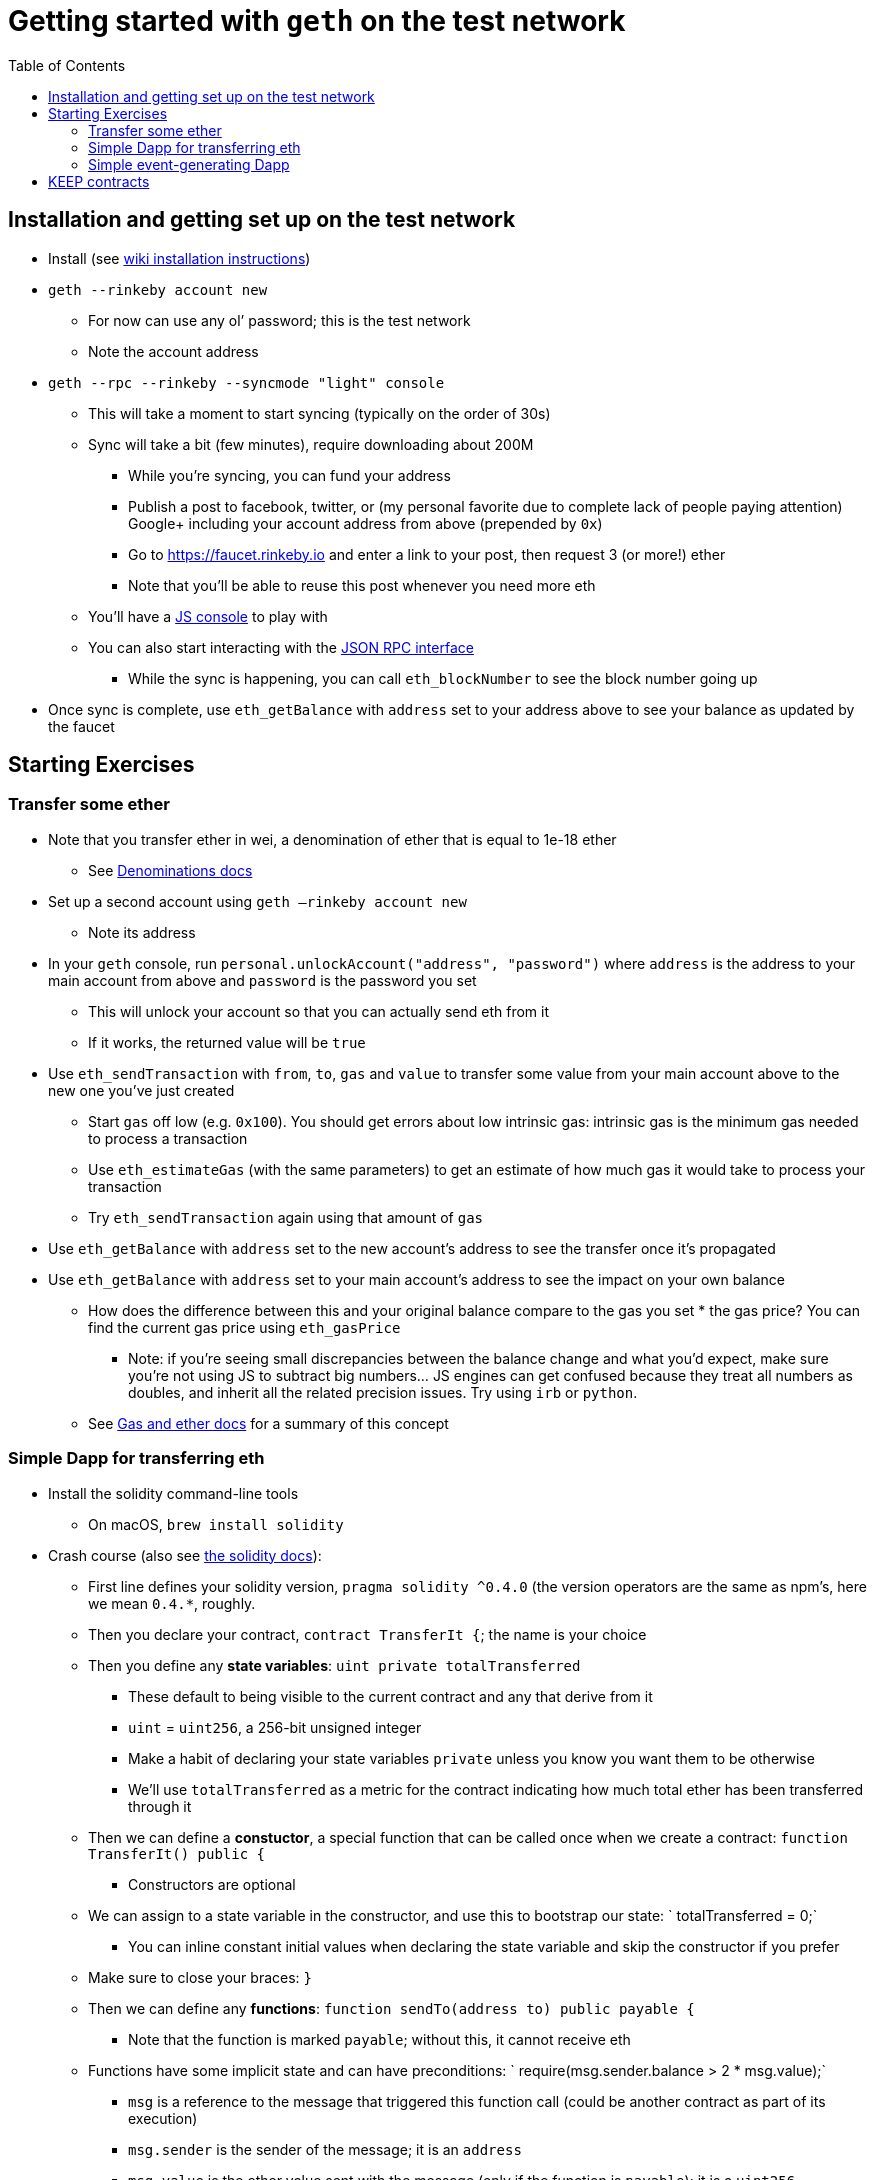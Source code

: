 :toc: macro

= Getting started with `geth` on the test network

toc::[]

== Installation and getting set up on the test network

* Install (see https://github.com/ethereum/go-ethereum/wiki/Building-Ethereum[wiki installation instructions])
* `geth --rinkeby account new`
*** For now can use any ol’ password; this is the test network
*** Note the account address
* `geth --rpc --rinkeby --syncmode "light" console`
*** This will take a moment to start syncing (typically on the order of 30s)
*** Sync will take a bit (few minutes), require downloading about 200M
**** While you’re syncing, you can fund your address
**** Publish a post to facebook, twitter, or (my personal favorite due to complete lack of people paying attention) Google+ including your account address from above (prepended by `0x`)
**** Go to https://faucet.rinkeby.io and enter a link to your post, then request 3 (or more!) ether
**** Note that you’ll be able to reuse this post whenever you need more eth
*** You’ll have a https://github.com/ethereum/wiki/wiki/JavaScript-API[JS console] to play with
*** You can also start interacting with the https://github.com/ethereum/wiki/wiki/JSON-RPC[JSON RPC interface]
**** While the sync is happening, you can call `eth_blockNumber` to see the block number going up
* Once sync is complete, use `eth_getBalance` with `address` set to your address above to see your balance as updated by the faucet

== Starting Exercises

=== Transfer some ether

* Note that you transfer ether in wei, a denomination of ether that is equal to 1e-18 ether
** See http://ethdocs.org/en/latest/ether.html=denominations[Denominations docs]
* Set up a second account using `geth —rinkeby account new`
** Note its address
* In your `geth` console, run `personal.unlockAccount("address", "password")` where `address` is the address to your main account from above and `password` is the password you set
** This will unlock your account so that you can actually send eth from it
** If it works, the returned value will be `true`
* Use `eth_sendTransaction` with `from`, `to`, `gas` and `value` to transfer some value from your main account above to the new one you’ve just created
** Start `gas` off low (e.g. `0x100`). You should get errors about low intrinsic gas: intrinsic gas is the minimum gas needed to process a transaction
** Use `eth_estimateGas` (with the same parameters) to get an estimate of how much gas it would take to process your transaction
** Try `eth_sendTransaction` again using that amount of `gas`
* Use `eth_getBalance` with `address` set to the new account’s address to see the transfer once it’s propagated
* Use `eth_getBalance` with `address` set to your main account’s address to see the impact on your own balance
** How does the difference between this and your original balance compare to the gas you set * the gas price? You can find the current gas price using `eth_gasPrice`
*** Note: if you’re seeing small discrepancies between the balance change and what you’d expect, make sure you’re not using JS to subtract big numbers… JS engines can get confused because they treat all numbers as doubles, and inherit all the related precision issues. Try using `irb` or `python`.
** See http://ethdocs.org/en/latest/ether.html=gas-and-ether[Gas and ether docs] for a summary of this concept

=== Simple Dapp for transferring eth

* Install the solidity command-line tools
** On macOS, `brew install solidity`
* Crash course (also see http://solidity.readthedocs.io/en/develop/index.html[the solidity docs]):
** First line defines your solidity version, `pragma solidity ^0.4.0` (the version operators are the same as npm’s, here we mean `0.4.*`, roughly.
** Then you declare your contract, `contract TransferIt {`; the name is your choice
** Then you define any *state variables*: `uint private totalTransferred`
*** These default to being visible to the current contract and any that derive from it
*** `uint` = `uint256`, a 256-bit unsigned integer
*** Make a habit of declaring your state variables `private` unless you know you want them to be otherwise
*** We’ll use `totalTransferred` as a metric for the contract indicating how much total ether has been transferred through it
** Then we can define a *constuctor*, a special function that can be called once when we create a contract: `function TransferIt() public {`
*** Constructors are optional
** We can assign to a state variable in the constructor, and use this to bootstrap our state: `  totalTransferred = 0;`
*** You can inline constant initial values when declaring the state variable and skip the constructor if you prefer
** Make sure to close your braces: `}`
** Then we can define any *functions*: `function sendTo(address to) public payable {`
*** Note that the function is marked `payable`; without this, it cannot receive eth
** Functions have some implicit state and can have preconditions: `    require(msg.sender.balance > 2 * msg.value);`
*** `msg` is a reference to the message that triggered this function call (could be another contract as part of its execution)
*** `msg.sender` is the sender of the message; it is an `address`
*** `msg.value` is the ether value sent with the message (only if the function is `payable`); it is a `uint256`
*** `require` stops execution if the condition fails and wastes no additional gas
*** Here we only allow someone to send money if they have at least twice that amount in reserve
** We can also set a precondition for something we expect to always be true irrespective of caller state: `    assert(this.balance >= msg.value);`
*** `this` is a reference to the current contract; it is an `address`
*** `this.balance` is the balance prior to this call + the `msg.value`
*** `assert` costs the caller all of the gas they allocated to the call if the assertion fails
** `address` has a `transfer` function that can send ether to it: `    to.transfer(msg.value);`
*** `transfer` will halt execution if the transfer fails for whatever reason, wasting no additional gas
** We can update state variables as expected: `    totalTransferred += msg.value;`
** Don’t forget your closing `}` for the `sendTo` function, or the closing `}` for the contract!
* Compilation time
** Run `solc --gas --bin TransferIt.sol`
*** `--gas` spits out estimates for how much gas each function can consume as an upper limit
*** `--bin` spits out the binary version of the compiled contract, in hex
*** Note that the gas that is output for `sendTo` is `infinite`; this is because we’ve used a construct (`transfer`) that can potentially trigger unexpected and unbounded gas usage (through contract fallback functions, amongst other things)
*** You can isolate code that doesn’t trigger infinite estimates into its own `internal` functions for a low-performance-cost way of getting estimates on those sub-parts
** Copy the binary output
** Create the contract on the test network
*** Use `eth_estimateGas`, `from` your main account but without a `to`
**** `data` will contain the binary output from above, preceded by `0x`
*** Create the contract by using `eth_sendTransaction` with the same parameters from above + a `gas` matching the estimated gas
**** Make sure you’ve unlocked your account in `geth` using `personal.unlockAccount`
**** Note the `result` in the response: this is the transaction hash, which we can use to get a receipt for the transaction, which we can use to get the new contract’s address
*** Call `eth_getTransactionReceipt` with the `result` of the previous transaction
**** Typically `contractAddress` will contain the address of our instantiated contract
***** If we’re running in `light` mode (as suggested at the beginning of this walkthrough), the transaction receipt *won’t* have this, but your `geth` should have spit out a log message: `Submitted contract creation… fullhash=… contract=[address]`
***** `[address]` here is the address of the contract
*** Call `eth_getCode` with the contract address and `latest` to see the contract has been installed
**** Compare this output to the value you submitted in `eth_sendTransaction`; is it the same? Are all the parts in the original submission visible in the `getCode` result?
* Now that the contract exists, we can use it to transfer some eth!
** Calling a contract via RPC requires encoding a call to it in binary
** More on this encoding is in the https://solidity.readthedocs.io/en/develop/abi-spec.html[Solidity ABI specification]
** First we need to describe which contract function we’re trying to call
*** This is based on the function’s signature, as per the contract’s ABI (application binary interface)
**** The output is JSON, but what we need to do is construct a string that starts with the function name, then `(`, then the type of each of its parameters separated by `,`, then a `)`
**** We then take the SHA3 hash of this string (also referred to as Keccak after the family of crypto primitives that the SHA3 hash is built on)
*** `solc` can spit out the ABI alongside the other stuff we asked it for, if we pass `--abi` to it
**** If we look at the ABI, we see `"inputs":[{"name":"to","type":"address"}],"name":"sendTo"`. This tells us the name of the function is `sendTo` and the type of the only parameter is `address`
**** The string then is `sendTo(address)`
**** Note that not all types are equal to the ones in your solidity code; for example, `uint` in Solidity will expand to `uint256` in a function signature
**** We can use the `geth` JS console to take the `sha3` hash by running `web3.sha3("sendTo(address)")`
**** The function’s signature in binary is then the first 4 bytes (= the first 8 characters after `0x`); in this case, `0xe6d25245`
*** `solc` can also spit out the function signatures directly, using `--hashes` . That gives a block that starts with `Function signatures:` and shows the signature of each function next to its name
**** Doing this with the above will show `e6d25245: sendTo(address)`, which lines up with our work above
** Once we have the signature, we also ned to pass the function parameters (in this case, just one: the address)
*** In a function call, the signature is the top 4 bytes of the `data` sent to the contract address
*** Immediately after are the encoded parameters
*** For an `address`, that’s a hex string that represents 32 bytes (= 64 characters), padded to the left with zeroes as needed to fill that out
*** You can take your secondary account’s address, drop the `0x`, and put enough 0s before it to make it 64 characters long (e.g. mine is 40 characters, so I have to prepend 24 0s)
*** Finally, we have the full `data` segment for our call: `0x`, followed by the signature above, followed by the address parameter we constructed
** Call `eth_estimateGas` with `from` being your main account, `to` being the contract address, `value` being the amount you want to send, and `data` being the data constructed above
** Call `eth_sendTransaction` with the same parameters + `gas` set to the result of the estimate above
*** Make sure you’ve unlocked your wallet in `geth` using `personal.unlockAccount`!
** Call `eth_getTransactionReceipt` with the result from the above call
** Check the balance of your main and secondary accounts using `eth_getBalance`
*** Does it look like you lost `gas * gasPrice + value` in the main account and gained `value` in the secondary?
*** Is this more or less than what it cost to do the simple transfer from the previous section?

=== Simple event-generating Dapp

So now we have a simple Dapp that transfers eth from one address to another. We’ve seen how gas works, how contracts are created and called, how contract addresses can be sent just eth like non-contract addresses, and how they can be sent other data as well.  The last basic thing to look at is events. Events allow a contract to communicate to those watching the chain in a broadcast-esque way. Let’s make our contract from above announce the total eth it’s transferred each time it makes a transfer, along with the latest transfer that occurred.

* First, let’s declare an event after the start of our contract: ``  event Transferred(``
* On the next three lines, we’ll put our parameters:
** ``    address indexed _to``
*** Up to three parameters can be marked `indexed`. This means we can filter on them in clients that are watching for new events; however, we can’t get to the value once we’ve received an event. We can *only* filter on them—their values go into a filtering index, but they are not included with the event itself.
** ``    uint amount,``
** ``    uint totalTransferred``
* Finally, we close the event: ``  );``
** Now, let’s dispatch the event after the `totalTransferred += msg.value;` line: `Transferred(to, msg.value, totalTransferred)`
* Now let’s compile the solidity file and deploy the hex version of the compiled code
** Remember that this is a *different* contract, so we will end up with a *different* address for it than our previous one! It is *not possible* to upgrade a contract in-place. Any changes are deployed as a completely new contract, and anyone calling it who wants to use the updated version must start calling the new contract.
** We’ll run the compile command: `solc --gas --bin --hashes TransferIt.sol`
*** We should get some new hex, but the gas estimates and function signatures will be the same
** Use `eth_estimateGas` with no `to`, `from` your main account, and with data corresponding to the hash from above preceded by `0x`
** Use `eth_sendTransaction` with `gas` set to the value from the above step to create it
*** Remember to unlock your account!
** Use `eth_getTransactionReceipt` to get the transaction receipt from the returned value
*** Pull the `contractAddress` from the result
*** If you’re running a light client and the address is `null`, remember to check the `geth` log for `contract=`, followed by the contract address
* Now let’s try transacting with the new contract
** We expect this to work the same way as the previous time during a simple transaction send
** Our contract invocation will look the same, since the signature of `sendTo` didn’t actually change; the only thing that will change is the address we send the transaction to, which will update to the new contract address
** Use `eth_estimateGas` with `to` being the new contract address, `data` being the data from the previous contract invocation, `from` being your main account
** Use `eth_sendTransaction` with the above parameters + `gas` set to the value from `eth_estimateGas`
*** Remember to unlock your account!
** Use `eth_getTransactionReceipt` to get your transaction receipt based on the value from `eth_sendTransaction`
*** This receipt should look different than the other transaction receipts we’ve seen.
*** In particular, you should see the `logs` property, which has been empty until now, now contains one entry.
**** `logs` are the way that events are represented in a block
**** The log entry’s `data` corresponds to the data we put into our event
**** The log entry’s `topics` are (1) the SHA3 hash of the event’s signature (the event’s signature is assembled the same way as a function’s signature) followed by (2) for each indexed argument, either its value (if it’s a primitive) or its SHA3 hash (if it’s a string or some other more complex type whose size can exceed 4 bytes)
*** You’ll also notice `logsBloom` is not all zeros. `logsBloom` is a https://en.wikipedia.org/wiki/Bloom_filter[bloom filter] used for efficiently determining which block contains a log matching a given filter
**** Log entries aren’t necessarily stored in the block; instead, the bloom filter is used to determine if a given block has a matching entry, and then the calls in the block are re-executed locally to produce the appropriate logs
**** See the https://github.com/ethereum/yellowpaper[Ethereum yellow paper] if you want more on how the bloom filters and logs work
* Now we see how events are represented, but how do we watch for events?
** We can use the RPC API to subscribe to events by topic, and then we can make a single API call to see any recent changes that match our subscription
** To do this, we use `eth_newFilter`
*** We pass one parameter, an object, with properties:
**** `fromBlock` if specified, you can start your filter at some previous block. If left off, it is `latest`, which means we start looking as of the latest block
***** You can use `pending`  for transactions that haven’t been mined yet
**** `toBlock` if specified, you can stop watching for log entries after a certain block (this is a block number). If left off, it is `latest`, which means we keep looking at the coming blocks until we explicitly uninstall the filter.
**** `address` if specified, one or more (this can be an array) addresses of contracts that could be emitting the event. If left off, any contract can have emitted the event if it matches the topics.
**** `topics` if specified, an array of 32-byte topic hex values. If left off, any topic will be matched.
***** Note that if you specify this, you are specifying a topic match for each log entry. That is, a log entry that has two topics `[A,B]` will not match if your `topics` array here is `[B,A]`. `null` means “don’t care”, and you can omit entries after the last one you are interested in that you don’t care about. Lastly, you can have a nested array if you want an `OR` condition, e.g. `[[A,B],B]` means the first topic can be A or B, but the second topic must be B (and any subsequent topics, if they exist, can be anything).
*** Let’s call `eth_newFilter` with `address` set to our contract address and `topics` set to our event signature’s SHA3
**** We can find our event signature’s SHA3 by using the `geth` console to do: `web3.sha3("Transferred(address,uint256,uint256)")`
**** The `result` of the call is the id of our filter
*** Now we can get the changes in the filter by calling `eth_getFilterChanges`
**** We pass one parameter, the id from the result of `eth_newFilter`
**** Here, `result` will be any matching log entries. It should be empty.
*** Let’s run our last transaction to our contract again
**** Remember to unlock your account!
*** Once that transaction is mined, run `eth_getFilterChanges` again
**** Now, we should have one entry in the results. That entry should have a `data` property. That `data` is the data we passed the event (with the exception of the indexed parameter).
*** Try running `eth_getFilterChanges` again; you’ll find you get an empty result. `eth_getFilterChanges` gives you any matching logs since the last time you ran it, or since the filter was created.
*** If you want to run a log query without being able to use `eth_getFilterChanges` for polling (i.e., as a one-time thing in a range of blocks), you can use `eth_getLogs` with the same parameters you pass to `eth_newFilter`

== KEEP contracts

To be written…
